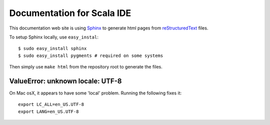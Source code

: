 Documentation for Scala IDE
---------------------------

This documentation web site is using `Sphinx`_ to generate html pages from `reStructuredText`_ files.

To setup Sphinx locally, use ``easy_instal``:

::

    $ sudo easy_install sphinx
    $ sudo easy_install pygments # required on some systems

Then simply use ``make html`` from the repository root to generate the files.

.. _reStructuredText: http://docutils.sourceforge.net/rst.html
.. _Sphinx: http://sphinx.pocoo.org/

ValueError: unknown locale: UTF-8
.................................

On Mac osX, it appears to have some 'local' problem. Running the following fixes it:

::

    export LC_ALL=en_US.UTF-8
    export LANG=en_US.UTF-8
